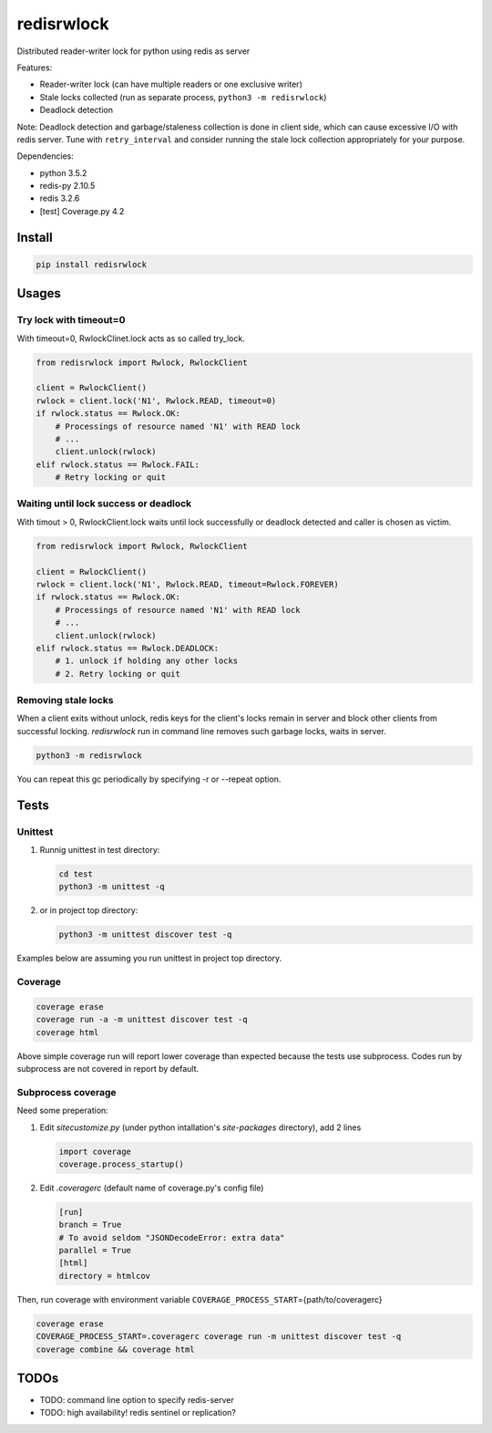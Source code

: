 ===========
redisrwlock
===========

Distributed reader-writer lock for python using redis as server

Features:

* Reader-writer lock (can have multiple readers or one exclusive writer)
* Stale locks collected (run as separate process, ``python3 -m redisrwlock``)
* Deadlock detection

Note: Deadlock detection and garbage/staleness collection is done in
client side, which can cause excessive I/O with redis server.  Tune
with ``retry_interval`` and consider running the stale lock collection
appropriately for your purpose.

Dependencies:

* python 3.5.2
* redis-py 2.10.5
* redis 3.2.6
* [test] Coverage.py 4.2

Install
=======

.. code-block:: console

   pip install redisrwlock

Usages
======

Try lock with timeout=0
-----------------------

With timeout=0, RwlockClinet.lock acts as so called try_lock.

.. code-block:: python

   from redisrwlock import Rwlock, RwlockClient

   client = RwlockClient()
   rwlock = client.lock('N1', Rwlock.READ, timeout=0)
   if rwlock.status == Rwlock.OK:
       # Processings of resource named 'N1' with READ lock
       # ...
       client.unlock(rwlock)
   elif rwlock.status == Rwlock.FAIL:
       # Retry locking or quit

Waiting until lock success or deadlock
--------------------------------------

With timout > 0, RwlockClient.lock waits until lock successfully or
deadlock detected and caller is chosen as victim.

.. code-block:: python

   from redisrwlock import Rwlock, RwlockClient

   client = RwlockClient()
   rwlock = client.lock('N1', Rwlock.READ, timeout=Rwlock.FOREVER)
   if rwlock.status == Rwlock.OK:
       # Processings of resource named 'N1' with READ lock
       # ...
       client.unlock(rwlock)
   elif rwlock.status == Rwlock.DEADLOCK:
       # 1. unlock if holding any other locks
       # 2. Retry locking or quit

Removing stale locks
--------------------

When a client exits without unlock, redis keys for the client's locks
remain in server and block other clients from successful locking.
`redisrwlock` run in command line removes such garbage locks, waits
in server.

.. code-block:: console

   python3 -m redisrwlock

You can repeat this gc periodically by specifying -r or --repeat option.

Tests
=====

Unittest
--------

1. Runnig unittest in test directory:

   .. code-block:: console

      cd test
      python3 -m unittest -q

2. or in project top directory:

   .. code-block:: console

      python3 -m unittest discover test -q

Examples below are assuming you run unittest in project top directory.

Coverage
--------

.. code-block:: console

   coverage erase
   coverage run -a -m unittest discover test -q
   coverage html

Above simple coverage run will report lower coverage than expected
because the tests use subprocess. Codes run by subprocess are not
covered in report by default.

Subprocess coverage
-------------------

Need some preperation:

1. Edit `sitecustomize.py` (under python intallation's `site-packages`
   directory), add 2 lines

   .. code-block:: python

      import coverage
      coverage.process_startup()

2. Edit `.coveragerc` (default name of coverage.py's config file)

   .. code-block:: cfg

      [run]
      branch = True
      # To avoid seldom "JSONDecodeError: extra data"
      parallel = True
      [html]
      directory = htmlcov

Then, run coverage with environment variable
``COVERAGE_PROCESS_START``\={path/to/coveragerc}

.. code-block:: console

   coverage erase
   COVERAGE_PROCESS_START=.coveragerc coverage run -m unittest discover test -q
   coverage combine && coverage html

TODOs
=====

* TODO: command line option to specify redis-server
* TODO: high availability! redis sentinel or replication?
